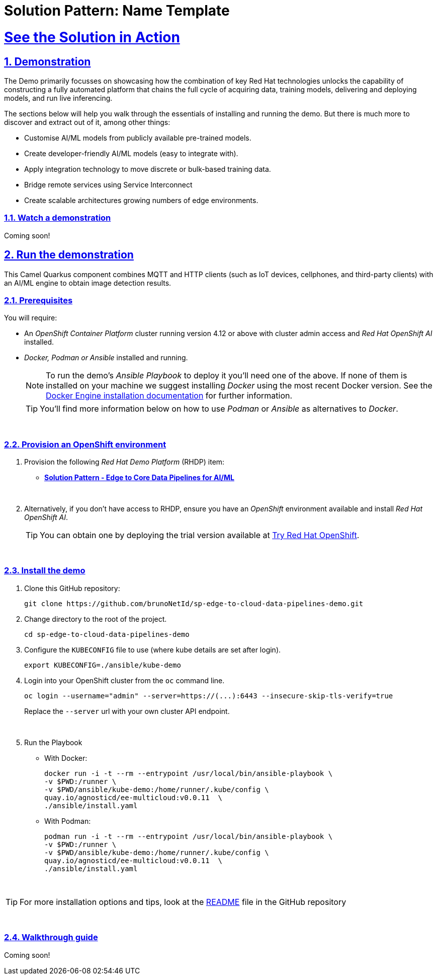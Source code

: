 = Solution Pattern: Name Template
:sectnums:
:sectlinks:
:doctype: book
:imagesdir: ../assets/images

= See the Solution in Action

== Demonstration

The Demo primarily focusses on showcasing how the combination of key Red Hat technologies unlocks the capability of constructing a fully automated platform that chains the full cycle of acquiring data, training models, delivering and deploying models, and run live inferencing.

The sections below will help you walk through the essentials of installing and running the demo. But there is much more to discover and extract out of it, among other things:
  
  - Customise AI/ML models from publicly available pre-trained models.
  - Create developer-friendly AI/ML models (easy to integrate with).
  - Apply integration technology to move discrete or bulk-based training data.
  - Bridge remote services using Service Interconnect
  - Create scalable architectures growing numbers of edge environments.


[#demo-video]
=== Watch a demonstration

Coming soon!

== Run the demonstration

This Camel Quarkus component combines MQTT and HTTP clients (such as IoT devices, cellphones, and third-party clients) with an AI/ML engine to obtain image detection results.

=== Prerequisites

You will require:

- An _OpenShift Container Platform_ cluster running version 4.12 or above with cluster admin access and _Red Hat OpenShift AI_ installed.
- _Docker, Podman or Ansible_ installed and running. +
[NOTE]
  To run the demo's _Ansible Playbook_ to deploy it you'll need one of the above. If none of them is installed on your machine we suggest installing _Docker_ using the most recent Docker version. See the https://docs.docker.com/engine/installation/[Docker Engine installation documentation^] for further information.
+ 
[TIP]
  You'll find more information below on how to use _Podman_ or _Ansible_ as alternatives to _Docker_. 


{empty} +

### Provision an OpenShift environment

1. Provision the following _Red Hat Demo Platform_ (RHDP) item:
    * https://demo.redhat.com/catalog?item=babylon-catalog-prod/community-content.com-edge-to-core.prod&utm_source=webapp&utm_medium=share-link[**Solution Pattern - Edge to Core Data Pipelines for AI/ML**^]
+
{empty} +

1. Alternatively, if you don't have access to RHDP, ensure you have an _OpenShift_ environment available and install _Red Hat OpenShift AI_.
[TIP]
  You can obtain one by deploying the trial version available at https://www.redhat.com/en/technologies/cloud-computing/openshift/try-it[Try Red Hat OpenShift^].

{empty} +


=== Install the demo


1. Clone this GitHub repository:
+
[.console-input]
[source,bash]
----
git clone https://github.com/brunoNetId/sp-edge-to-cloud-data-pipelines-demo.git
----

1. Change directory to the root of the project.
+
[.console-input]
[source,bash]
----
cd sp-edge-to-cloud-data-pipelines-demo
----

1. Configure the `KUBECONFIG` file to use (where kube details are set after login).
+
[.console-input]
[source,bash]
----
export KUBECONFIG=./ansible/kube-demo
----

1. Login into your OpenShift cluster from the `oc` command line.
+
[.console-input]
[source,bash]
----
oc login --username="admin" --server=https://(...):6443 --insecure-skip-tls-verify=true
----
+
Replace the `--server` url with your own cluster API endpoint.
+
{empty} +

1. Run the Playbook
+
* With Docker:
+
[.console-input]
[source,bash]
----
docker run -i -t --rm --entrypoint /usr/local/bin/ansible-playbook \
-v $PWD:/runner \
-v $PWD/ansible/kube-demo:/home/runner/.kube/config \
quay.io/agnosticd/ee-multicloud:v0.0.11  \
./ansible/install.yaml
----

* With Podman:
+
[.console-input]
[source,bash]
----
podman run -i -t --rm --entrypoint /usr/local/bin/ansible-playbook \
-v $PWD:/runner \
-v $PWD/ansible/kube-demo:/home/runner/.kube/config \
quay.io/agnosticd/ee-multicloud:v0.0.11  \
./ansible/install.yaml
----

{empty} +

[TIP]
====
For more installation options and tips, look at the https://github.com/brunoNetId/sp-edge-to-cloud-data-pipelines-demo/blob/main/README.md[README^] file in the GitHub repository
====

{empty} +

=== Walkthrough guide

Coming soon!
